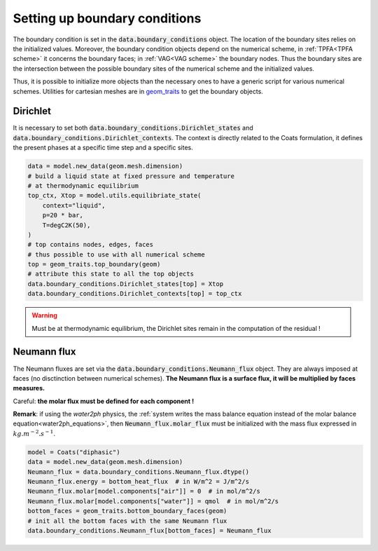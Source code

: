 .. meta::
    :scope: version5

Setting up boundary conditions
==============================

The boundary condition is set in the
:code:`data.boundary_conditions` object.
The location of the boundary sites relies on the initialized values.
Moreover, the boundary condition objects depend on the numerical scheme,
in :ref:`TPFA<TPFA scheme>` it concerns the boundary faces;
in :ref:`VAG<VAG scheme>` the boundary nodes.
Thus the boundary sites are the intersection between the possible boundary
sites of the numerical scheme and the initialized values.

Thus, it is possible to initialize more objects than the necessary ones
to have a generic script for various numerical schemes.
Utilities for cartesian meshes are in
`geom_traits <https://gitlab.com/compass/compass-v5/geom-traits/-/blob/main/src/geom_traits/grid.py?ref_type=heads>`_
to get the boundary objects.

Dirichlet
---------

It is necessary to set both
:code:`data.boundary_conditions.Dirichlet_states` and
:code:`data.boundary_conditions.Dirichlet_contexts`.
The context is directly related to the Coats formulation, it defines the
present phases at a specific time step and a specific sites.


.. code-block:: python

    data = model.new_data(geom.mesh.dimension)
    # build a liquid state at fixed pressure and temperature
    # at thermodynamic equilibrium
    top_ctx, Xtop = model.utils.equilibriate_state(
        context="liquid",
        p=20 * bar,
        T=degC2K(50),
    )
    # top contains nodes, edges, faces
    # thus possible to use with all numerical scheme
    top = geom_traits.top_boundary(geom)
    # attribute this state to all the top objects
    data.boundary_conditions.Dirichlet_states[top] = Xtop
    data.boundary_conditions.Dirichlet_contexts[top] = top_ctx

.. warning::

    Must be at thermodynamic equilibrium, the Dirichlet sites remain in the
    computation of the residual !


Neumann flux
------------

The Neumann fluxes are set via the
:code:`data.boundary_conditions.Neumann_flux` object.
They are always imposed at faces (no disctinction between numerical schemes).
**The Neumann flux is a surface flux, it will be multiplied by faces measures.**

Careful: **the molar flux must be defined for each component !**

**Remark**: if using the *water2ph* physics, the :ref:`system writes the
mass balance equation instead of the molar balance equation<water2ph_equations>`,
then :code:`Neumann_flux.molar_flux` must be initialized
with the mass flux expressed in :math:`kg.m^{-2}.s^{-1}`.

.. code-block:: python

    model = Coats("diphasic")
    data = model.new_data(geom.mesh.dimension)
    Neumann_flux = data.boundary_conditions.Neumann_flux.dtype()
    Neumann_flux.energy = bottom_heat_flux  # in W/m^2 = J/m^2/s
    Neumann_flux.molar[model.components["air"]] = 0  # in mol/m^2/s
    Neumann_flux.molar[model.components["water"]] = qmol  # in mol/m^2/s
    bottom_faces = geom_traits.bottom_boundary_faces(geom)
    # init all the bottom faces with the same Neumann flux
    data.boundary_conditions.Neumann_flux[bottom_faces] = Neumann_flux
